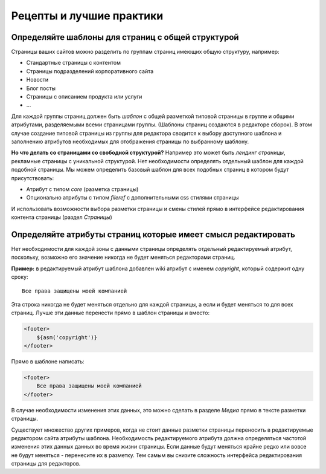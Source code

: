 .. _cookbook:

Рецепты и лучшие практики
=========================


Определяйте шаблоны для страниц с общей структурой
--------------------------------------------------

Страницы ваших сайтов можно разделить по группам страниц имеющих общую структуру, например:

* Стандартные страницы с контентом
* Страницы подразделений корпоративного сайта
* Новости
* Блог посты
* Страницы с описанием продукта или услуги
* ...

Для каждой группы страниц должен быть *шаблон* с общей разметкой типовой страницы в группе и общими
атрибутами, разделяемыми всеми страницами группы. (Шаблоны страниц создаются в редакторе сборок).
В этом случае создание типовой страницы из группы для редактора сводится к выбору доступного шаблона
и заполнению атрибутов необходимых для отображения страницы по выбранному шаблону.

**Но что делать со страницами со свободной структурой?** Например это может быть *лендинг страницы*,
рекламные страницы с уникальной структурой. Нет необходимости определять отдельный шаблон для
каждой подобной страницы. Мы можем определить базовый шаблон для всех подобных страниц в
котором будут присутствовать:

* Атрибут с типом `core` (разметка страницы)
* Опционально атрибуты с типом `fileref` с дополнительными css стилями страницы

И использовать возможности выбора разметки страницы и смены стилей прямо в интерфейсе редактирования
контента страницы (раздел `Страницы`)


Определяйте атрибуты страниц которые имеет смысл редактировать
--------------------------------------------------------------

Нет необходимости для каждой зоны с данными страницы определять отдельный
редактируемый атрибут, поскольку, возможно его значение никогда не будет
меняться редакторами страниц.

**Пример:** в редактируемый атрибут шаблона
добавлен wiki атрибут с именем `copyright`, который содержит
одну сроку::

    Все права защищены моей компанией

Эта строка никогда не будет меняться отдельно для каждой страницы,
а если и будет меняться то для всех страниц. Лучше эти данные перенести прямо в шаблон
страницы и вместо:

.. code-block:: html

    <footer>
        ${asm('copyright')}
    </footer>

Прямо в шаблоне написать:

.. code-block:: html

    <footer>
        Все права защищены моей компанией
    </footer>


В случае необходимости изменения этих данных, это можно сделать в разделе `Медиа`
прямо в тексте разметки страницы.

Существует множество других примеров, когда не стоит данные разметки страницы переносить
в редактируемые редактором сайта атрибуты шаблона. Необходимость редактируемого атрибута
должна определяться частотой изменения этих данных данных во время жизни страницы. Если данные
будут меняться крайне редко или вовсе не будут меняться - перенесите их в разметку. Тем
самым вы снизите сложность интерфейса редактирования страницы для редакторов.




